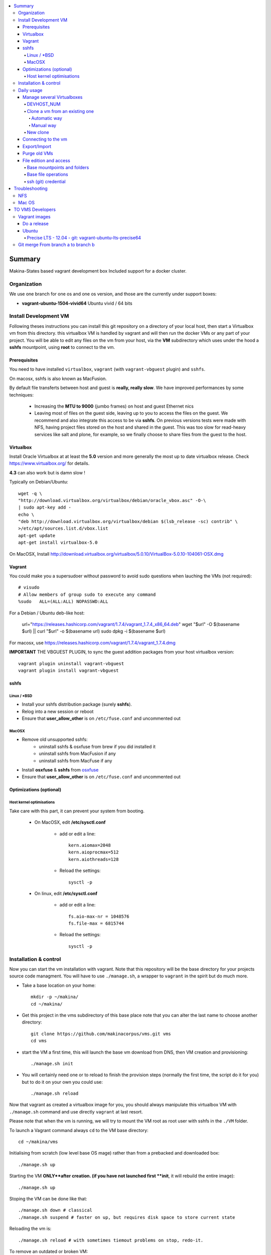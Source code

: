 .. contents:: :local:

Summary
=======
Makina-States based vagrant development box
Included support for a docker cluster.

Organization
-------------
We use one branch for one os and one os version, and those are the currently
under support boxes:

- **vagrant-ubuntu-1504-vivid64** Ubuntu vivid / 64 bits

Install Development VM
--------------------------
Following theses instructions you can install this git repository on a directory of your local host,
then start a Virtualbox vm from this directory.
this virtualbox VM is handled by vagrant and will then run the docker VMs or any
part of your project.
You will be able to edit any files on the vm from your host, via the **VM** subdirectory which uses
under the hood a **sshfs** mountpoint, using **root** to connect to the vm.

Prerequisites
+++++++++++++++
You need to have installed ``virtualbox``, ``vagrant`` (with ``vagrant-vbguest`` plugin) and ``sshfs``.

On macosx, sshfs is also known as MacFusion.

By default file transferts between host and guest is **really, really slow**.
We have improved performances by some techniques:

    * Increasing the **MTU to 9000** (jumbo frames) on host and guest Ethernet nics
    * Leaving most of files on the guest side, leaving up to you to access the files
      on the guest. We recommend and also integrate this access to be via **sshfs**.
      On previous versions tests were made with NFS, having project files stored on
      the host and shared in the guest. This was too slow for read-heavy services
      like salt and plone, for example, so we finally choose to share files from the
      guest to the host.


Virtualbox
++++++++++
Install Oracle Virtualbox at at least the **5.0** version and more generally the
most up to date virtualbox release. Check `<https://www.virtualbox.org/>`_ for
details.

**4.3** can also work but is damn slow !

Typically on Debian/Ubuntu::

	wget -q \
        "http://download.virtualbox.org/virtualbox/debian/oracle_vbox.asc" -O-\
        | sudo apt-key add -
	echo \
        "deb http://download.virtualbox.org/virtualbox/debian $(lsb_release -sc) contrib" \
        >/etc/apt/sources.list.d/vbox.list
	apt-get update
	apt-get install virtualbox-5.0

On MacOSX, Install `<http://download.virtualbox.org/virtualbox/5.0.10/VirtualBox-5.0.10-104061-OSX.dmg>`_

Vagrant
+++++++
You could make you a supersudoer without password to avoid sudo questions when lauching the VMs (not required)::

    # visudo
    # Allow members of group sudo to execute any command
    %sudo   ALL=(ALL:ALL) NOPASSWD:ALL

For a Debian / Ubuntu deb-like host:

    url="https://releases.hashicorp.com/vagrant/1.7.4/vagrant_1.7.4_x86_64.deb"
    wget "$url" -O $(basename $url) || curl "$url" -o $(basename url)
    sudo dpkg -i $(basename $url)

For macosx, use `<https://releases.hashicorp.com/vagrant/1.7.4/vagrant_1.7.4.dmg>`_

**IMPORTANT** THE VBGUEST PLUGIN, to sync the guest addition packages from your
host virtualbox version::

    vagrant plugin uninstall vagrant-vbguest
    vagrant plugin install vagrant-vbguest


sshfs
++++++
Linux / *BSD
~~~~~~~~~~~~~~
- Install your sshfs distribution package (surely **sshfs**).
- Relog into a new session or reboot
- Ensure that **user_allow_other** is on ``/etc/fuse.conf`` and uncommented out

MacOSX
~~~~~~
- Remove old unsupported sshfs:
    - uninstall sshfs & osxfuse from brew if you did installed it
    - uninstall sshfs from MacFusion if any
    - uninstall sshfs from MacFuse if any

- Install **osxfuse** & **sshfs** from `osxfuse <http://osxfuse.github.io/>`_
- Ensure that **user_allow_other** is on ``/etc/fuse.conf`` and uncommented out

Optimizations (optional)
+++++++++++++++++++++++++
Host kernel optimisations
~~~~~~~~~~~~~~~~~~~~~~~~~~~~
Take care with this part, it can prevent your system from booting.

    * On MacOSX, edit **/etc/sysctl.conf**

        * add or edit a line::

            kern.aiomax=2048
            kern.aioprocmax=512
            kern.aiothreads=128

        * Reload the settings::

            sysctl -p

    * On linux, edit **/etc/sysctl.conf**

        * add or edit a line::

            fs.aio-max-nr = 1048576
            fs.file-max = 6815744

        * Reload the settings::

            sysctl -p

Installation & control
-----------------------
Now you can start the vm installation with vagrant. Note that this repository will be the base directory for your projects source code managment.
You will have to use ``./manage.sh``, a wrapper to ``vagrant`` in the spirit but do much more.

- Take a base location on your home::

    mkdir -p ~/makina/
    cd ~/makina/

- Get this project in the vms subdirectory of this base place
  note that you can alter the last name to choose another
  directory::

    git clone https://github.com/makinacorpus/vms.git vms
    cd vms

- start the VM a first time, this will launch the base vm download from DNS, then VM creation and
  provisioning::

    ./manage.sh init

- You will certainly need one or to reload to finish the provision steps (normally the first time, the script do it for you) but to do it on your own you could use::

    ./manage.sh reload

Now that vagrant as created a virtualbox image for you, you should always manipulate this virtualbox VM with ``./manage.sh`` command and use directly ``vagrant`` at last resort.

Please note that when the vm is running, we will try to mount the VM root as
root user with sshfs in the ``./VM`` folder.

To launch a Vagrant command always ``cd`` to the VM base directory::

  cd ~/makina/vms

Initialising from scratch (low level base OS mage) rather than from a prebacked and downloaded box::

  ./manage.sh up

Starting the VM **ONLY**after creation. (if you have not launched first **init**, it will rebuild the entire image)::

  ./manage.sh up

Stoping the VM can be done like that::

  ./manage.sh down # classical
  ./manage.sh suspend # faster on up, but requires disk space to store current state

Reloading the vm is::

  ./manage.sh reload # with sometimes tiemout problems on stop, redo-it.

To remove an outdated or broken VM::

  ./manage.sh destroy

Daily usage
------------

Manage several Virtualboxes
+++++++++++++++++++++++++++
You can tweak some settings via a special config file: ``vagrant_config.rb``

  - Read the Vagrantfile top section, containing VM cpu and memory settings and even more.
  - From there, as explained, you should create a .vagrant_config.rb file, to alter what you need.
For exemple, you can clone the **vms** git repository on another place where you can manage another vagrant based virtualbox vm.

Notorious settings are the apt mirror to use at startup, the number of cpus, the
mem to use, etc.

DEVHOST_NUM
~~~~~~~~~~~~
**You will indeed realise that there is a magic DEVHOST_NUM setting (take the last avalaible one as a default).**

You can then this settings, along with the other settings in **vagrant_config.rb** .
By default this file is not yet created and will be created on first usage. But we can enforce it right before the first ``vagrant up``::

    cat  > vagrant_config.rb << EOF
    module MyConfig
      DEVHOST_NUM="22"
    end
    EOF

This way the second vagrant VM is now using IP: **10.1.22.43** instead of **10.1.42.43** for the private network
and the docker network on this host will be **172.31.22.0** and not **172.31.42.0**.
The box hostname will be **devhost22.local** instead of devhost42.local.


Clone a vm from an existing one
~~~~~~~~~~~~~~~~~~~~~~~~~~~~~~~~~~
Take note that it will provision the base vm of the template and not the running VM.
If you want a full clone, use export & import.

Automatic way
**************
To create a new vm from an already existing one is damn easy
::

  cd ~/makina/<VM-TEMPLATE>
  ./manage.sh clonevm /path/to/a/new/vm/directory

Manual way
************
- lasting Slash are importants with rsync
::

  cd ~/makina/
  rsync -azv --exclude=VM --exclude="*.tar.bz2" <VM-template>/ <NEW-VM>/
  cd <NEW-VM>
  ./manage reset && ./manage init ../<VM-TEMPLATE>/<devhost_master*tar.bz2> # the downloaded archive at init time

New clone
~~~~~~~~~~~~~~

  mkdir -p ~/makina/
  cd ~/makina/
  # get this project in the vms subdirectory of this base place
  git clone https://github.com/makinacorpus/vms.git vm2
  cd vm2
  or c

m ID and Subnet.

Connecting to the vm
+++++++++++++++++++++
- We have made a wrapper similar to ``vagrant ssh``.
- but this one use the hostonly interface to improve transfer and shell reactivity.
- We also configured the vm to accept the current host user to connect as **root** and **vagrant** users.
- Thus, you can sonnect to the VM in ssh with either ``root`` or the ``vagrant`` user (sudoer) is::

  ./manage.sh ssh (default to vagrant)

- or::

  ./manage.sh ssh -l root

Export/Import
++++++++++++++

To export in **package.tar.bz2**, to share this development host with someone::

  ./manage.sh export

To import from a **package.tar.bz2** file, either:

    - Give an url to the archive
    - Give an absolute path to the archive
    - place the archive in ./package.box.tar.bz2

Then issue::

  ./manage.sh import [ FILE_ARCHiVE | URL | ./package.box.tar.bz2 ]

Note that all the files mounted on the ``/vagrant`` vm directory are in fact stored on the base directory of this project.

Purge old VMs
++++++++++++++
Time to time, it can be useful to regain free space by deleting old imported devhost base boxes, list them::

    vagrant box list

Look for lines beginning by **devhost-**.
None of those boxes are linked to your running vms, you can safely remove them.

You can then delete them by using::

    vagrant box remove <id>

File edition and access
++++++++++++++++++++++++++++
Base mountpoints and folders
~~~~~~~~~~~~~~~~~~~~~~~~~~~~~~~

- **/mnt/parent_home**: Host user Home folder
- **/vagrant/share**: ``Current working directory/share`` in the host (where ./manage.sh up has been done
- **/vagrant/packer**: ``Current working directory/packer`` in the host (where ./manage.sh up has been done
- **/vagrant/docker**: ``Current working directory/docker`` in the host (where ./manage.sh up has been done
- **/vagrant/vagrant**: ``Current working directory/vagrant`` in the host (where ./manage.sh up has been done
- **/srv/salt**: Salt state tree
- **/srv/projects**: makina Salt projects installation root
- **/srv/pillar**: Pillar data

Base file operations
~~~~~~~~~~~~~~~~~~~~~~~~
- To edit or access the files from your host system, youn ll just  have to use **./VM**
which is a mountpoint for the``/`` of the vm exported from
the vm as the **root** user.

- For example, you can configure **<here>/VM/srv/projects/foo** as the project
workspace root for your eclipse setup.

- **You should do git or large operations from within the VM as it will not use
  the shared network and will be faster**

ssh (git) credential
~~~~~~~~~~~~~~~~~~~~~~
- At each vm access

    - We copy to the **root** and **vagrant** users:

        - the current user ssh-keys
        - the current user ssh-config

    - We copy **vagrant** authorized_keys to **root/.ssh**.
    - All of this is managed in **/vagrant/vagrant/install_keys.sh**

This allow you from the host:

    - To log as vagrant or root user
    - To mount the guest filesystem as root (used in the core setup)
    - git push/pull from the guest as if you were on the host

If your project has custom users, just either (via saltstates):

    - copy the **vagrant** ssh keys to your user $HOME
    - Use an identity parameter pointing to the **vagrant** key pair



Troubleshooting
===============

NFS
---

If the provision script of the vm halt on file share mounts you will have to check several things:

    * do you have some sort of firewalling preventing connections from your host to the vm? Maybe also apparmor or selinux?
    * do you have a correct /etc/hosts with a first 127.0.[0|1].1 record associated with localhost name and your short and long hostname?
    * did you clone this repository in an encrypted folder (e.g.: home folder on Ubuntu)?
    * On Mac OS X you can try `sudo nfsd checkexports`
    * try to run the commands but do prior to that::

        export VAGRANT_LOG=INFO

    * try to run `sudo exportfs -a` for more debug information on host side.

Mac OS
-------
On Mavericks, you may encounter several issues, usually you need at least to reinstall virtualbox:

    * ``There was an error while executing VBoxManage``: https://github.com/mitchellh/vagrant/issues/1809 try to use ``sudo launchctl load /Library/LaunchDaemons/org.virtualbox.startup.plist`` (4.3) and ``sudo /Library/StartupItems/VirtualBox/VirtualBox restart`` (before)
    * ``There was an error executing the following command with VBoxManage: ["hostonlyif", "create"]`` : http://stackoverflow.com/questions/14404777/vagrant-hostonlyif-create-not-working
    * shutdown problems: https://www.virtualbox.org/ticket/12241 you can try ``VBoxManage hostonlyif remove vboxnet0``

TO VMS Developers
==================
Vagrant images
--------------
Their use is to facilitate the learning of docker and to mitigate current
installation issues by providing a ready-to-use docker+salt virtualised host.
This vagrant Virtualbox management can be also used without Docker usage.

Master branch of this repository is using an `Ubuntu Saucy Vagrantfile VM <https://github.com/makinacorpus/vms/tree/master/Vagrantfile>`_.
Check other branches to find LTS precise versions.

check the Install part on this documentation for installation instructions

Notes for specific ubuntu release packages:

Do a release
++++++++++++++

- Run ./manage.sh release which will at once:

    - Edit and increment version.txt's version
    - Do a snapshot of the current vm to the desired release name
      (devhost-$branch_$ver.tar.tbz2)
    - Upload the tarball to the CDN, actually sourceforge


Ubuntu
+++++++
All the images are constructed from ubuntu cloud archives images.

Precise LTS - 12.04 - git: vagrant-ubuntu-lts-precise64
~~~~~~~~~~~~~~~~~~~~~~~~~~~~~~~~~~~~~~~~~~~~~~~~~~~~~~~
- Recent Virtualbox
- Linux hardware enablement stack kernel (3.8)


Git merge From branch a to branch b
------------------------------------
Some weird changes can happen in Vagrant file

Say that you want to put master commits in debian (vagrant-debian-7-wheezy64) branch::

    git merge --no-commit --no-ff -e origin/master

Verify and discard or merge any changes to Vagrantfile::

    git diff --cached Vagrantfile

Discard::

    git show origin/vagrant-debian-7-wheezy64>Vagrantfile
    git add Vagrantfile

2 ways merge::

    git show origin/master>Vagrantfile.a
    git show origin/vagrant-debian-7-wheezy64>Vagrantfile
    vimdiff Vagrantfile.a Vagrantfile
    git add Vagrantfile

commit && push the result::

    git commit && push

.. vim:set ts=4 sts=4:

